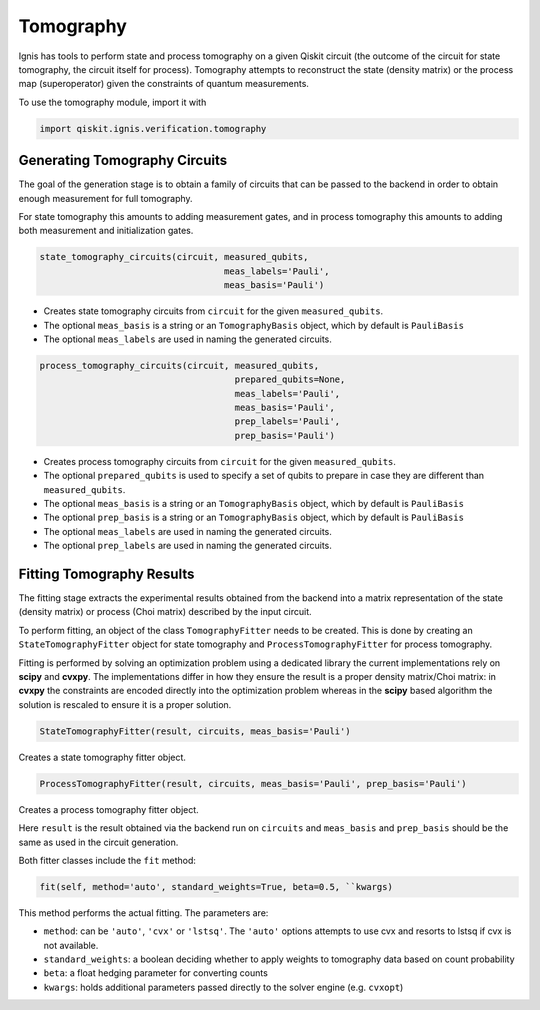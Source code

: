 Tomography
==========

Ignis has tools to perform state and process tomography on a given
Qiskit circuit (the outcome of the circuit for state tomography,
the circuit itself for process). Tomography attempts to reconstruct
the state (density matrix) or the process map (superoperator)
given the constraints of quantum measurements.

To use the tomography module, import it with

.. code:: python

    import qiskit.ignis.verification.tomography

Generating Tomography Circuits
------------------------------

The goal of the generation stage is to obtain a family of circuits that can be passed
to the backend in order to obtain enough measurement for full tomography.

For state tomography this amounts to adding measurement gates, and in process
tomography this amounts to adding both measurement and initialization gates.

.. code:: python

    state_tomography_circuits(circuit, measured_qubits,
                                       meas_labels='Pauli',
                                       meas_basis='Pauli')

* Creates state tomography circuits from ``circuit`` for the given ``measured_qubits``.
* The optional ``meas_basis`` is a string or an ``TomographyBasis`` object,
  which by default is ``PauliBasis``
* The optional ``meas_labels`` are used in naming the generated circuits.

.. code:: python

    process_tomography_circuits(circuit, measured_qubits,
                                         prepared_qubits=None,
                                         meas_labels='Pauli',
                                         meas_basis='Pauli',
                                         prep_labels='Pauli',
                                         prep_basis='Pauli')

* Creates process tomography circuits from ``circuit`` for the given ``measured_qubits``.
* The optional ``prepared_qubits`` is used to specify a set of qubits to prepare
  in case they are different than ``measured_qubits``.
* The optional ``meas_basis`` is a string or an ``TomographyBasis`` object,
  which by default is ``PauliBasis``
* The optional ``prep_basis`` is a string or an ``TomographyBasis`` object,
  which by default is ``PauliBasis``
* The optional ``meas_labels`` are used in naming the generated circuits.
* The optional ``prep_labels`` are used in naming the generated circuits.

Fitting Tomography Results
--------------------------

The fitting stage extracts the experimental results obtained from the backend
into a matrix representation of the state (density matrix) or process
(Choi matrix) described by the input circuit.

To perform fitting, an object of the class ``TomographyFitter``
needs to be created. This is done by creating an ``StateTomographyFitter``
object for state tomography and ``ProcessTomographyFitter``
for process tomography.

Fitting is performed by solving an optimization problem using a dedicated library
the current implementations rely on **scipy** and **cvxpy**. The implementations
differ in how they ensure the result is a proper density matrix/Choi matrix:
in **cvxpy** the constraints are encoded directly into the optimization problem
whereas in the **scipy** based algorithm the solution is rescaled to ensure it is
a proper solution.

.. code:: python

    StateTomographyFitter(result, circuits, meas_basis='Pauli')

Creates a state tomography fitter object.

.. code:: python

    ProcessTomographyFitter(result, circuits, meas_basis='Pauli', prep_basis='Pauli')

Creates a process tomography fitter object.

Here ``result`` is the result obtained via the backend run on ``circuits`` and
``meas_basis`` and ``prep_basis`` should be the same as used in the circuit generation.

Both fitter classes include the ``fit`` method:

.. code:: python

    fit(self, method='auto', standard_weights=True, beta=0.5, ``kwargs)

This method performs the actual fitting. The parameters are:

* ``method``: can be ``'auto'``, ``'cvx'`` or ``'lstsq'``. The ``'auto'`` options attempts
  to use cvx and resorts to lstsq if cvx is not available.
* ``standard_weights``: a boolean deciding whether to apply weights to
  tomography data based on count probability
* ``beta``: a float hedging parameter for converting counts
* ``kwargs``: holds additional parameters passed directly to the solver
  engine (e.g. ``cvxopt``)
